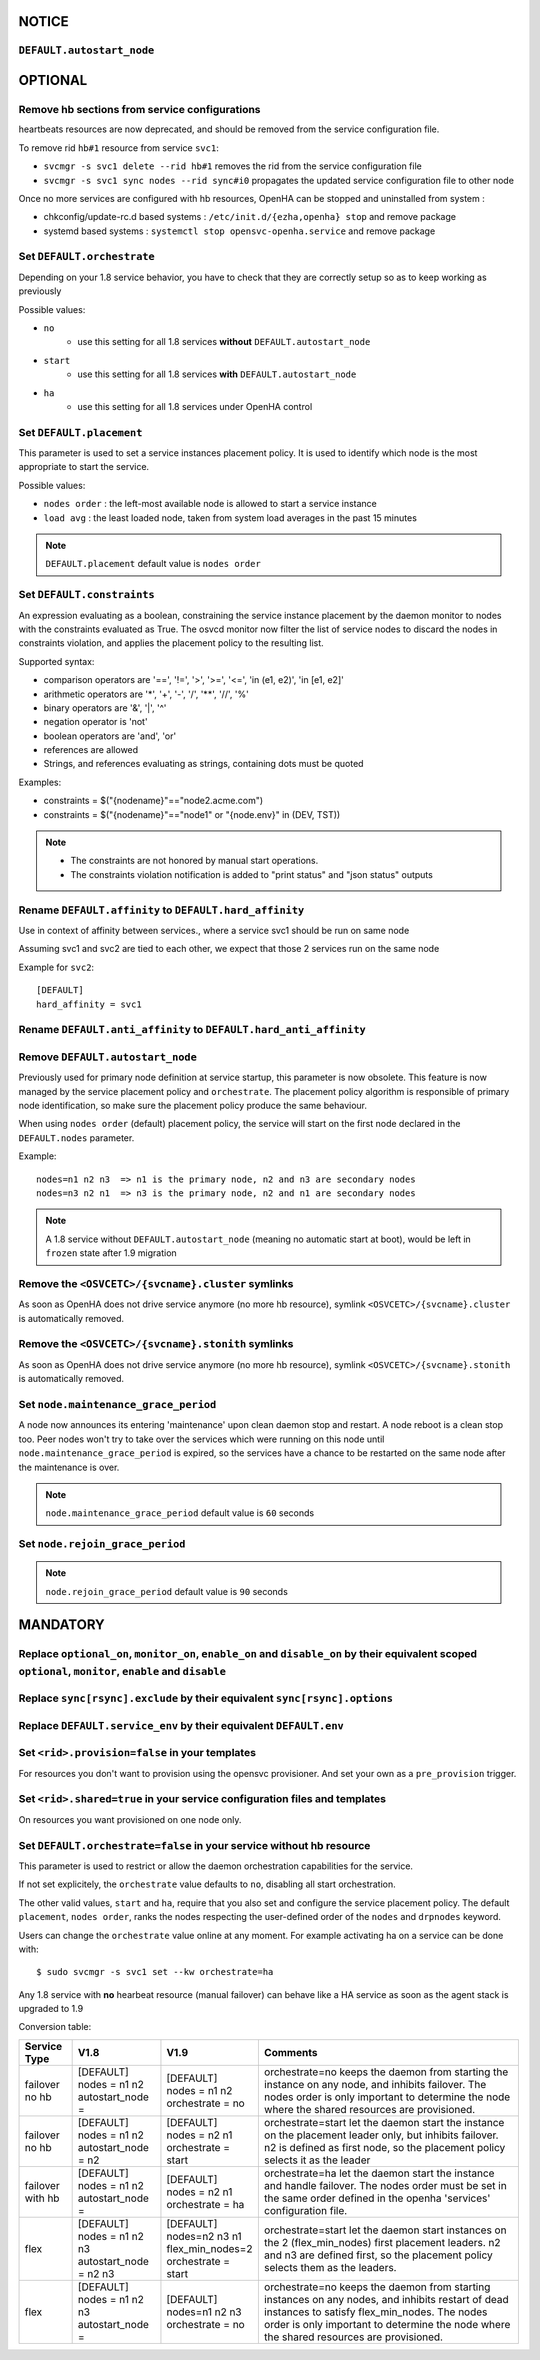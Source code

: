 **NOTICE**
**********

``DEFAULT.autostart_node``
==========================


**OPTIONAL**
************

Remove hb sections from service configurations
==============================================

heartbeats resources are now deprecated, and should be removed from the service configuration file.

To remove rid ``hb#1`` resource from service ``svc1``:

* ``svcmgr -s svc1 delete --rid hb#1`` removes the rid from the service configuration file
* ``svcmgr -s svc1 sync nodes --rid sync#i0`` propagates the updated service configuration file to other node

Once no more services are configured with hb resources, OpenHA can be stopped and uninstalled from system :

* chkconfig/update-rc.d based systems : ``/etc/init.d/{ezha,openha} stop`` and remove package
* systemd based systems : ``systemctl stop opensvc-openha.service`` and remove package

Set ``DEFAULT.orchestrate``
===========================

Depending on your 1.8 service behavior, you have to check that they are correctly setup so as to keep working as previously

Possible values:

* ``no``
    * use this setting for all 1.8 services **without** ``DEFAULT.autostart_node``
* ``start``
    * use this setting for all 1.8 services **with** ``DEFAULT.autostart_node``
* ``ha``
    * use this setting for all 1.8 services under OpenHA control

.. seealso:: :ref:`default_orchestrate`


Set ``DEFAULT.placement``
=========================

This parameter is used to set a service instances placement policy. It is used to identify which node is the most appropriate to start the service.

Possible values:

* ``nodes order`` : the left-most available node is allowed to start a service instance
* ``load avg``    : the least loaded node, taken from system load averages in the past 15 minutes

.. note::

    ``DEFAULT.placement`` default value is ``nodes order``

Set ``DEFAULT.constraints``
===========================

An expression evaluating as a boolean, constraining the service instance placement by the daemon monitor to nodes with the constraints evaluated as True.
The osvcd monitor now filter the list of service nodes to discard the nodes in constraints violation, and applies the placement policy to the resulting list.

Supported syntax:

* comparison operators are '==', '!=', '>', '>=', '<=', 'in (e1, e2)', 'in [e1, e2]'
* arithmetic operators are '*', '+', '-', '/', '**', '//', '%'
* binary operators are '&', '|', '^'
* negation operator is 'not'
* boolean operators are 'and', 'or'
* references are allowed
* Strings, and references evaluating as strings, containing dots must be quoted

Examples:

* constraints = $("{nodename}"=="node2.acme.com")
* constraints = $("{nodename}"=="node1" or "{node.env}" in (DEV, TST))

.. note::

    * The constraints are not honored by manual start operations.
    * The constraints violation notification is added to "print status" and "json status" outputs

Rename ``DEFAULT.affinity`` to ``DEFAULT.hard_affinity``
========================================================

Use in context of affinity between services., where a service svc1 should be run on same node 

Assuming svc1 and svc2 are tied to each other, we expect that those 2 services run on the same node

Example for ``svc2``::

    [DEFAULT]
    hard_affinity = svc1


Rename ``DEFAULT.anti_affinity`` to ``DEFAULT.hard_anti_affinity``
==================================================================

Remove ``DEFAULT.autostart_node``
=================================

Previously used for primary node definition at service startup, this parameter is now obsolete. This feature is now managed by the service placement policy and ``orchestrate``. The placement policy algorithm is responsible of primary node identification, so make sure the placement policy produce the same behaviour.

When using ``nodes order`` (default) placement policy, the service will start on the first node declared in the ``DEFAULT.nodes`` parameter.

Example::

        nodes=n1 n2 n3  => n1 is the primary node, n2 and n3 are secondary nodes
        nodes=n3 n2 n1  => n3 is the primary node, n2 and n1 are secondary nodes


.. note::

    A 1.8 service without ``DEFAULT.autostart_node`` (meaning no automatic start at boot), would be left in ``frozen`` state after 1.9 migration



Remove the ``<OSVCETC>/{svcname}.cluster`` symlinks
===================================================

As soon as OpenHA does not drive service anymore (no more hb resource), symlink ``<OSVCETC>/{svcname}.cluster`` is automatically removed.

Remove the ``<OSVCETC>/{svcname}.stonith`` symlinks
===================================================

As soon as OpenHA does not drive service anymore (no more hb resource), symlink ``<OSVCETC>/{svcname}.stonith`` is automatically removed.

Set ``node.maintenance_grace_period``
=====================================

A node now announces its entering 'maintenance' upon clean daemon stop and restart. A node reboot is a clean stop too.
Peer nodes won't try to take over the services which were running on this node until ``node.maintenance_grace_period`` is expired, so the services have a chance to be restarted on the same node after the maintenance is over.

.. note::

    ``node.maintenance_grace_period`` default value is ``60`` seconds

Set ``node.rejoin_grace_period``
================================



.. note::

    ``node.rejoin_grace_period`` default value is ``90`` seconds

**MANDATORY**
*************

Replace ``optional_on``, ``monitor_on``, ``enable_on`` and ``disable_on`` by their equivalent scoped ``optional``, ``monitor``, ``enable`` and ``disable``
==========================================================================================================================================================


Replace ``sync[rsync].exclude`` by their equivalent ``sync[rsync].options``
===========================================================================

Replace ``DEFAULT.service_env`` by their equivalent ``DEFAULT.env``
===================================================================

Set ``<rid>.provision=false`` in your **templates**
===================================================

For resources you don't want to provision using the opensvc provisioner.
And set your own as a ``pre_provision`` trigger.


Set ``<rid>.shared=true`` in your service configuration files and templates
===========================================================================

On resources you want provisioned on one node only.

Set ``DEFAULT.orchestrate=false`` in your service without hb resource
=====================================================================

This parameter is used to restrict or allow the daemon orchestration capabilities for the service.

If not set explicitely, the ``orchestrate`` value defaults to ``no``, disabling all start orchestration.

The other valid values, ``start`` and ``ha``, require that you also set and configure the service placement policy. The default ``placement``, ``nodes order``, ranks the nodes respecting the user-defined order of the ``nodes`` and ``drpnodes`` keyword.

Users can change the ``orchestrate`` value online at any moment. For example activating ha on a service can be done with::

	$ sudo svcmgr -s svc1 set --kw orchestrate=ha

Any 1.8 service with **no** hearbeat resource (manual failover) can behave like a HA service as soon as the agent stack is upgraded to 1.9

Conversion table:

+---------------+--------------------------+-----------------------+-----------------------------------------------------------------------------------------+
|  Service Type |    V1.8                  |   V1.9                |   Comments                                                                              |
+===============+==========================+=======================+=========================================================================================+
|               | | [DEFAULT]              | | [DEFAULT]           | orchestrate=no keeps the daemon from starting the instance on any node,                 |
| | failover    | | nodes = n1 n2          | | nodes = n1 n2       | and inhibits failover. The nodes order is only important to determine the node where    |
| | no hb       | | autostart_node =       | | orchestrate = no    | the shared resources are provisioned.                                                   |
+---------------+--------------------------+-----------------------+-----------------------------------------------------------------------------------------+
|               | | [DEFAULT]              | | [DEFAULT]           | orchestrate=start let the daemon start the instance on the placement leader only,       |
| | failover    | | nodes = n1 n2          | | nodes = n2 n1       | but inhibits failover. n2 is defined as first node, so the placement policy selects     |
| | no hb       | | autostart_node = n2    | | orchestrate = start | it as the leader                                                                        |
+---------------+--------------------------+-----------------------+-----------------------------------------------------------------------------------------+
|               | | [DEFAULT]              | | [DEFAULT]           | orchestrate=ha let the daemon start the instance and handle failover.                   |
| | failover    | | nodes = n1 n2          | | nodes = n2 n1       | The nodes order must be set in the same order defined in the openha 'services'          |
| | with hb     | | autostart_node =       | | orchestrate = ha    | configuration file.                                                                     |
+---------------+--------------------------+-----------------------+-----------------------------------------------------------------------------------------+
|               | | [DEFAULT]              | | [DEFAULT]           | orchestrate=start let the daemon start instances on the  2 (flex_min_nodes) first       |
| | flex        | | nodes = n1 n2 n3       | | nodes=n2 n3 n1      | placement leaders. n2 and n3 are defined first, so the placement policy selects them    |
|               | | autostart_node = n2 n3 | | flex_min_nodes=2    | as the leaders.                                                                         |
|               |                          | | orchestrate = start |                                                                                         |
+---------------+--------------------------+-----------------------+-----------------------------------------------------------------------------------------+
|               | | [DEFAULT]              | | [DEFAULT]           | orchestrate=no keeps the daemon from starting instances on any nodes, and inhibits      |
| | flex        | | nodes = n1 n2 n3       | | nodes=n1 n2 n3      | restart of dead instances to satisfy flex_min_nodes. The nodes order is only important  |
|               | | autostart_node =       | | orchestrate = no    | to determine the node where the shared resources are provisioned.                       |
|               |                          |                       |                                                                                         |
+---------------+--------------------------+-----------------------+-----------------------------------------------------------------------------------------+

